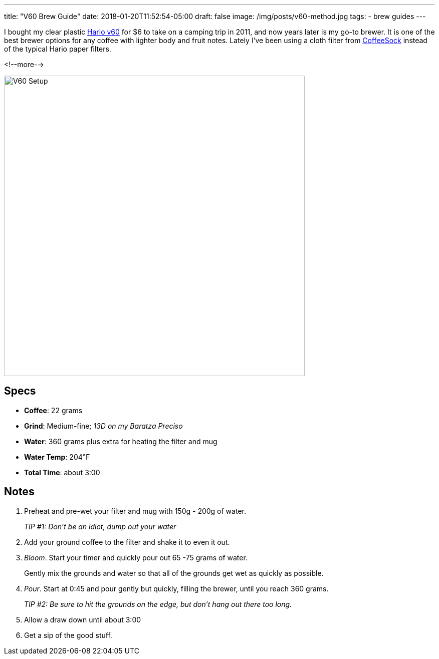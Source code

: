 ---
title: "V60 Brew Guide"
date: 2018-01-20T11:52:54-05:00
draft: false
image: /img/posts/v60-method.jpg
tags:
- brew guides
---

I bought my clear plastic link:https://www.hario.jp/[Hario v60] for $6 to take on a camping trip in 2011, and now years later is my go-to brewer. It is one of the best brewer options for any coffee with lighter body and fruit notes. Lately I've been using a cloth filter from link:http://coffeesock.com/[CoffeeSock] instead of the typical Hario paper filters.

<!--more-->

image::/img/posts/v60-method.jpg[V60 Setup,600]

== Specs

* **Coffee**: 22 grams
* **Grind**: Medium-fine; _13D on my Baratza Preciso_
* **Water**: 360 grams plus extra for heating the filter and mug
* **Water Temp**: 204&#8457;
* **Total Time**: about 3:00

== Notes

1. Preheat and pre-wet your filter and mug with 150g - 200g of water.
+
_TIP #1: Don't be an idiot, dump out your water_
2. Add your ground coffee to the filter and shake it to even it out.
3. _Bloom_. Start your timer and quickly pour out 65 -75 grams of water.
+
Gently mix the grounds and water so that all of the grounds get wet as quickly as possible.
4. _Pour_. Start at 0:45 and pour gently but quickly, filling the brewer, until you reach 360 grams.
+
_TIP #2: Be sure to hit the grounds on the edge, but don't hang out there too long._
5. Allow a draw down until about 3:00
6. Get a sip of the good stuff.
